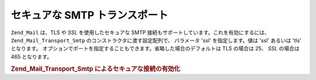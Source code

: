 .. _zend.mail.smtp-secure:

セキュアな SMTP トランスポート
==================

``Zend_Mail`` は、TLS や *SSL* を使用したセキュアな SMTP
接続もサポートしています。これを有効にするには、 ``Zend_Mail_Transport_Smtp``
のコンストラクタに渡す設定配列で、 パラメータ 'ssl' を指定します。値は 'ssl'
あるいは 'tls' となります。
オプションでポートを指定することもできます。省略した場合のデフォルトは TLS
の場合は 25、 *SSL* の場合は 465 となります。

.. _zend.mail.smtp-secure.example-1:

.. rubric:: Zend_Mail_Transport_Smtp によるセキュアな接続の有効化

.. code-block:: php
   :linenos:

   $config = array('ssl' => 'tls',
                   'port' => 25); // オプションでポート番号を指定します

   $transport = new Zend_Mail_Transport_Smtp('mail.server.com', $config);

   $mail = new Zend_Mail();
   $mail->setBodyText('This is the text of the mail.');
   $mail->setFrom('sender@test.com', 'Some Sender');
   $mail->addTo('recipient@test.com', 'Some Recipient');
   $mail->setSubject('TestSubject');
   $mail->send($transport);


